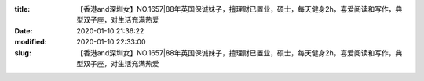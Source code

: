
:title: 【香港and深圳女】NO.1657|88年英国保诚妹子，擅理财已置业，硕士，每天健身2h，喜爱阅读和写作，典型双子座，对生活充满热爱
:date: 2020-01-10 21:36:22
:modified: 2020-01-10 22:33:00
:slug: 【香港and深圳女】NO.1657|88年英国保诚妹子，擅理财已置业，硕士，每天健身2h，喜爱阅读和写作，典型双子座，对生活充满热爱


.. raw:: html
    :file: html/【香港and深圳女】NO.1657|88年英国保诚妹子，擅理财已置业，硕士，每天健身2h，喜爱阅读和写作，典型双子座，对生活充满热爱.html

